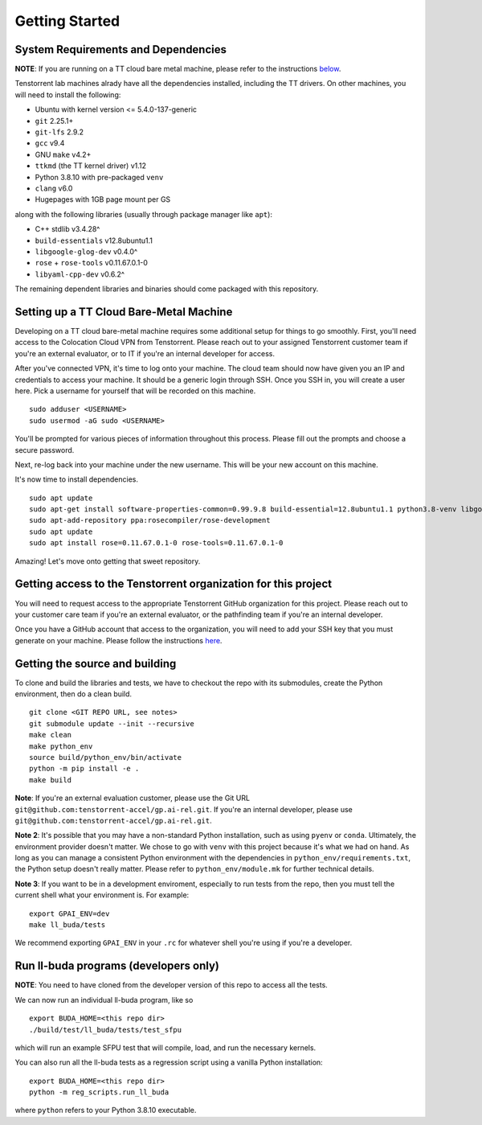 Getting Started
===============

System Requirements and Dependencies
------------------------------------

**NOTE**: If you are running on a TT cloud bare metal machine, please refer to
the instructions `below <Setting up a TT Cloud Bare-Metal Machine_>`_.

Tenstorrent lab machines alrady have all the dependencies installed, including
the TT drivers.  On other machines, you will need to install the following:

* Ubuntu with kernel version <= 5.4.0-137-generic
* ``git`` 2.25.1+
* ``git-lfs`` 2.9.2
* ``gcc`` v9.4
* GNU ``make`` v4.2+
* ``ttkmd`` (the TT kernel driver) v1.12
* Python 3.8.10 with pre-packaged ``venv``
* ``clang`` v6.0
* Hugepages with 1GB page mount per GS

along with the following libraries (usually through package manager like ``apt``):

* C++ stdlib v3.4.28^
* ``build-essentials`` v12.8ubuntu1.1
* ``libgoogle-glog-dev`` v0.4.0^
* ``rose`` + ``rose-tools`` v0.11.67.0.1-0
* ``libyaml-cpp-dev`` v0.6.2^

The remaining dependent libraries and binaries should come packaged with this
repository.

Setting up a TT Cloud Bare-Metal Machine
----------------------------------------

Developing on a TT cloud bare-metal machine requires some additional setup for
things to go smoothly. First, you'll need access to the Colocation Cloud VPN
from Tenstorrent. Please reach out to your assigned Tenstorrent customer team
if you're an external evaluator, or to IT if you're an internal developer for
access.

After you've connected VPN, it's time to log onto your machine. The cloud team
should now have given you an IP and credentials to access your machine. It
should be a generic login through SSH. Once you SSH in, you will create a user
here. Pick a username for yourself that will be recorded on this machine.

::

    sudo adduser <USERNAME>
    sudo usermod -aG sudo <USERNAME>

You'll be prompted for various pieces of information throughout this process.
Please fill out the prompts and choose a secure password.

Next, re-log back into your machine under the new username. This will be your
new account on this machine.

It's now time to install dependencies.

::

    sudo apt update
    sudo apt-get install software-properties-common=0.99.9.8 build-essential=12.8ubuntu1.1 python3.8-venv libgoogle-glog-dev=0.4.0-1build1 ruby libyaml-cpp-dev=0.6.2-4ubuntu1 git git-lfs clang-6.0
    sudo apt-add-repository ppa:rosecompiler/rose-development
    sudo apt update
    sudo apt install rose=0.11.67.0.1-0 rose-tools=0.11.67.0.1-0

Amazing! Let's move onto getting that sweet repository.

Getting access to the Tenstorrent organization for this project
---------------------------------------------------------------

You will need to request access to the appropriate Tenstorrent GitHub
organization for this project. Please reach out to your customer care team if
you're an external evaluator, or the pathfinding team if you're an internal
developer.

Once you have a GitHub account that access to the organization, you will need
to add your SSH key that you must generate on your machine.  Please follow the
instructions `here
<https://docs.github.com/en/authentication/connecting-to-github-with-ssh/adding-a-new-ssh-key-to-your-github-account>`_.

Getting the source and building
-------------------------------

To clone and build the libraries and tests, we have to checkout the repo with
its submodules, create the Python environment, then do a clean build.

::

    git clone <GIT REPO URL, see notes>
    git submodule update --init --recursive
    make clean
    make python_env
    source build/python_env/bin/activate
    python -m pip install -e .
    make build

**Note**: If you're an external evaluation customer, please use the Git URL
``git@github.com:tenstorrent-accel/gp.ai-rel.git``. If you're an internal
developer, please use ``git@github.com:tenstorrent-accel/gp.ai-rel.git``.

**Note 2**: It's possible that you may have a non-standard Python installation,
such as using ``pyenv`` or ``conda``. Ultimately, the environment provider
doesn't matter. We chose to go with ``venv`` with this project because it's
what we had on hand. As long as you can manage a consistent Python environment
with the dependencies in ``python_env/requirements.txt``, the Python setup
doesn't really matter. Please refer to ``python_env/module.mk`` for further
technical details.

**Note 3**: If you want to be in a development enviroment, especially to run
tests from the repo, then you must tell the current shell what your environment
is. For example:

::

    export GPAI_ENV=dev
    make ll_buda/tests

We recommend exporting ``GPAI_ENV`` in your ``.rc`` for whatever shell you're
using if you're a developer.

Run ll-buda programs (developers only)
--------------------------------------

**NOTE**: You need to have cloned from the developer version of this repo to
access all the tests.

We can now run an individual ll-buda program, like so

::

    export BUDA_HOME=<this repo dir>
    ./build/test/ll_buda/tests/test_sfpu

which will run an example SFPU test that will compile, load, and run the
necessary kernels.

You can also run all the ll-buda tests as a regression script using a vanilla
Python installation:

::

    export BUDA_HOME=<this repo dir>
    python -m reg_scripts.run_ll_buda

where ``python`` refers to your Python 3.8.10 executable.
